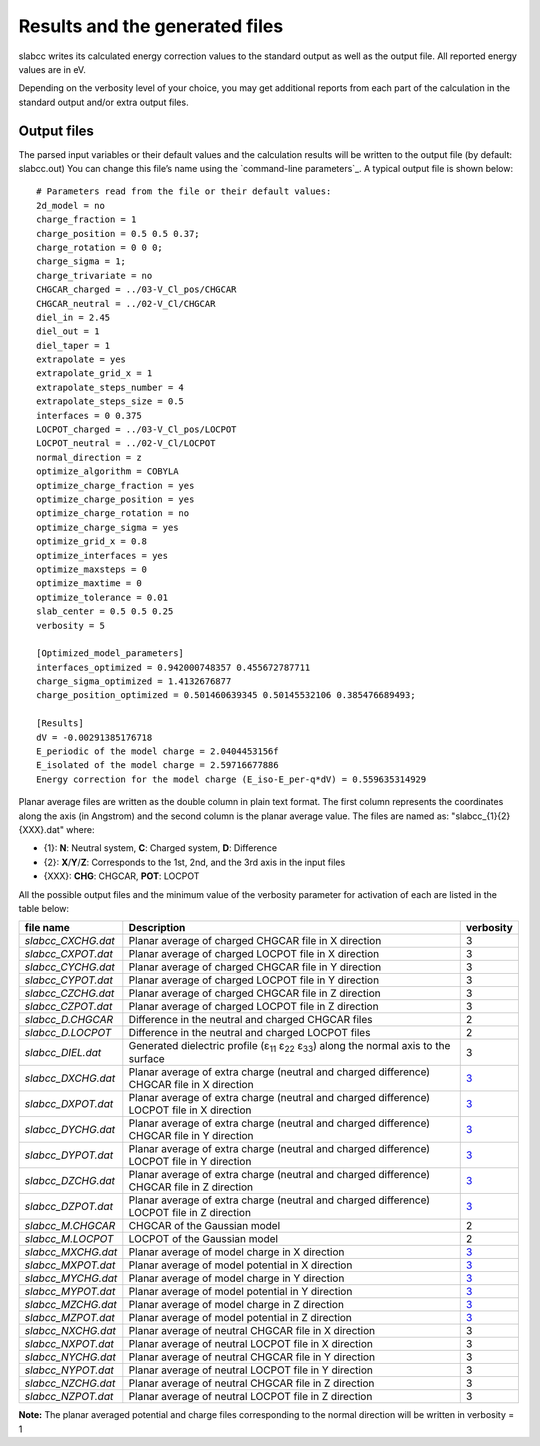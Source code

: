 ===============================
Results and the generated files
===============================
slabcc writes its calculated energy correction values to the standard output as well as the output file. All reported energy values are in eV.

Depending on the verbosity level of your choice, you may get additional reports from each part of the calculation in the standard output and/or extra output files.


Output files
------------------
The parsed input variables or their default values and the calculation results will be written to the output file (by default: slabcc.out) You can change this file’s name using the `command-line parameters`_. A typical output file is shown below::

  # Parameters read from the file or their default values:
  2d_model = no
  charge_fraction = 1
  charge_position = 0.5 0.5 0.37;
  charge_rotation = 0 0 0;
  charge_sigma = 1;
  charge_trivariate = no
  CHGCAR_charged = ../03-V_Cl_pos/CHGCAR
  CHGCAR_neutral = ../02-V_Cl/CHGCAR
  diel_in = 2.45
  diel_out = 1
  diel_taper = 1
  extrapolate = yes
  extrapolate_grid_x = 1
  extrapolate_steps_number = 4
  extrapolate_steps_size = 0.5
  interfaces = 0 0.375
  LOCPOT_charged = ../03-V_Cl_pos/LOCPOT
  LOCPOT_neutral = ../02-V_Cl/LOCPOT
  normal_direction = z
  optimize_algorithm = COBYLA
  optimize_charge_fraction = yes
  optimize_charge_position = yes
  optimize_charge_rotation = no
  optimize_charge_sigma = yes
  optimize_grid_x = 0.8
  optimize_interfaces = yes
  optimize_maxsteps = 0
  optimize_maxtime = 0
  optimize_tolerance = 0.01
  slab_center = 0.5 0.5 0.25
  verbosity = 5

  [Optimized_model_parameters]
  interfaces_optimized = 0.942000748357 0.455672787711
  charge_sigma_optimized = 1.4132676877
  charge_position_optimized = 0.501460639345 0.50145532106 0.385476689493;

  [Results]
  dV = -0.00291385176718
  E_periodic of the model charge = 2.0404453156f
  E_isolated of the model charge = 2.59716677886
  Energy correction for the model charge (E_iso-E_per-q*dV) = 0.559635314929

Planar average files are written as the double column in plain text format. The first column represents the coordinates along the axis (in Angstrom) and the second column is the planar average value. The files are named as: "slabcc_{1}{2}{XXX}.dat" where:

- {1}: **N**: Neutral system, **C**: Charged system, **D**: Difference
- {2}: **X**/**Y**/**Z**: Corresponds to the 1st, 2nd, and the 3rd axis in the input files
- {XXX}: **CHG**: CHGCAR, **POT**: LOCPOT

.. _`the files table`:

All the possible output files and the minimum value of the verbosity parameter for activation of each are listed in the table below:

+------------------------+-------------------------------------------------------+---------------+
| file name              | Description                                           |   verbosity   |
+========================+=======================================================+===============+
|`slabcc_CXCHG.dat`      |Planar average of charged CHGCAR file in X direction   |3              |
+------------------------+-------------------------------------------------------+---------------+
|`slabcc_CXPOT.dat`      |Planar average of charged LOCPOT file in X direction   |3              |
+------------------------+-------------------------------------------------------+---------------+
|`slabcc_CYCHG.dat`      |Planar average of charged CHGCAR file in Y direction   |3              |
+------------------------+-------------------------------------------------------+---------------+
|`slabcc_CYPOT.dat`      |Planar average of charged LOCPOT file in Y direction   |3              |
+------------------------+-------------------------------------------------------+---------------+
|`slabcc_CZCHG.dat`      |Planar average of charged CHGCAR file in Z direction   |3              |
+------------------------+-------------------------------------------------------+---------------+
|`slabcc_CZPOT.dat`      |Planar average of charged LOCPOT file in Z direction   |3              |
+------------------------+-------------------------------------------------------+---------------+
|`slabcc_D.CHGCAR`       |Difference in the neutral and charged CHGCAR files     |2              |
+------------------------+-------------------------------------------------------+---------------+
|`slabcc_D.LOCPOT`       |Difference in the neutral and charged LOCPOT files     |2              |
+------------------------+-------------------------------------------------------+---------------+
|`slabcc_DIEL.dat`       |Generated dielectric profile (ε\ :sub:`11` ε\ :sub:`22`|3              |
|                        |ε\ :sub:`33`) along the normal axis to the surface     |               |
+------------------------+-------------------------------------------------------+---------------+
|`slabcc_DXCHG.dat`      |Planar average of extra charge (neutral and charged    |`3`__          |
|                        |difference) CHGCAR file in X direction                 |               |
|                        |                                                       |__ avg_note_   |
+------------------------+-------------------------------------------------------+---------------+
|`slabcc_DXPOT.dat`      |Planar average of extra charge (neutral and charged    |`3`__          |
|                        |difference) LOCPOT file in X direction                 |               |
|                        |                                                       |__ avg_note_   |
+------------------------+-------------------------------------------------------+---------------+
|`slabcc_DYCHG.dat`      |Planar average of extra charge (neutral and charged    |`3`__          |
|                        |difference) CHGCAR file in Y direction                 |               |
|                        |                                                       |__ avg_note_   |
+------------------------+-------------------------------------------------------+---------------+
|`slabcc_DYPOT.dat`      |Planar average of extra charge (neutral and charged    |`3`__          |
|                        |difference) LOCPOT file in Y direction                 |               |
|                        |                                                       |__ avg_note_   |
+------------------------+-------------------------------------------------------+---------------+
|`slabcc_DZCHG.dat`      |Planar average of extra charge (neutral and charged    |`3`__          |
|                        |difference) CHGCAR file in Z direction                 |               |
|                        |                                                       |__ avg_note_   |
+------------------------+-------------------------------------------------------+---------------+
|`slabcc_DZPOT.dat`      |Planar average of extra charge (neutral and charged    |`3`__          |
|                        |difference) LOCPOT file in Z direction                 |               |
|                        |                                                       |__ avg_note_   |
+------------------------+-------------------------------------------------------+---------------+
|`slabcc_M.CHGCAR`       |CHGCAR of the Gaussian model                           |2              |
+------------------------+-------------------------------------------------------+---------------+
|`slabcc_M.LOCPOT`       |LOCPOT of the Gaussian model                           |2              |
+------------------------+-------------------------------------------------------+---------------+
|`slabcc_MXCHG.dat`      |Planar average of model charge in X direction          |`3`__          |
|                        |                                                       |               |
|                        |                                                       |__ avg_note_   |
+------------------------+-------------------------------------------------------+---------------+
|`slabcc_MXPOT.dat`      |Planar average of model potential in X direction       |`3`__          |
|                        |                                                       |               |
|                        |                                                       |__ avg_note_   |
+------------------------+-------------------------------------------------------+---------------+
|`slabcc_MYCHG.dat`      |Planar average of model charge in Y direction          |`3`__          |
|                        |                                                       |               |
|                        |                                                       |__ avg_note_   |
+------------------------+-------------------------------------------------------+---------------+
|`slabcc_MYPOT.dat`      |Planar average of model potential in Y direction       |`3`__          |
|                        |                                                       |               |
|                        |                                                       |__ avg_note_   |
+------------------------+-------------------------------------------------------+---------------+
|`slabcc_MZCHG.dat`      |Planar average of model charge in Z direction          |`3`__          |
|                        |                                                       |               |
|                        |                                                       |__ avg_note_   |
+------------------------+-------------------------------------------------------+---------------+
|`slabcc_MZPOT.dat`      |Planar average of model potential in Z direction       |`3`__          |
|                        |                                                       |               |
|                        |                                                       |__ avg_note_   |
+------------------------+-------------------------------------------------------+---------------+
|`slabcc_NXCHG.dat`      |Planar average of neutral CHGCAR file in X direction   |3              |
+------------------------+-------------------------------------------------------+---------------+
|`slabcc_NXPOT.dat`      |Planar average of neutral LOCPOT file in X direction   |3              |
+------------------------+-------------------------------------------------------+---------------+
|`slabcc_NYCHG.dat`      |Planar average of neutral CHGCAR file in Y direction   |3              |
+------------------------+-------------------------------------------------------+---------------+
|`slabcc_NYPOT.dat`      |Planar average of neutral LOCPOT file in Y direction   |3              |
+------------------------+-------------------------------------------------------+---------------+
|`slabcc_NZCHG.dat`      |Planar average of neutral CHGCAR file in Z direction   |3              |
+------------------------+-------------------------------------------------------+---------------+
|`slabcc_NZPOT.dat`      |Planar average of neutral LOCPOT file in Z direction   |3              |
+------------------------+-------------------------------------------------------+---------------+

.. _avg_note:

**Note:** The planar averaged potential and charge files corresponding to the normal direction will be written in verbosity = 1

